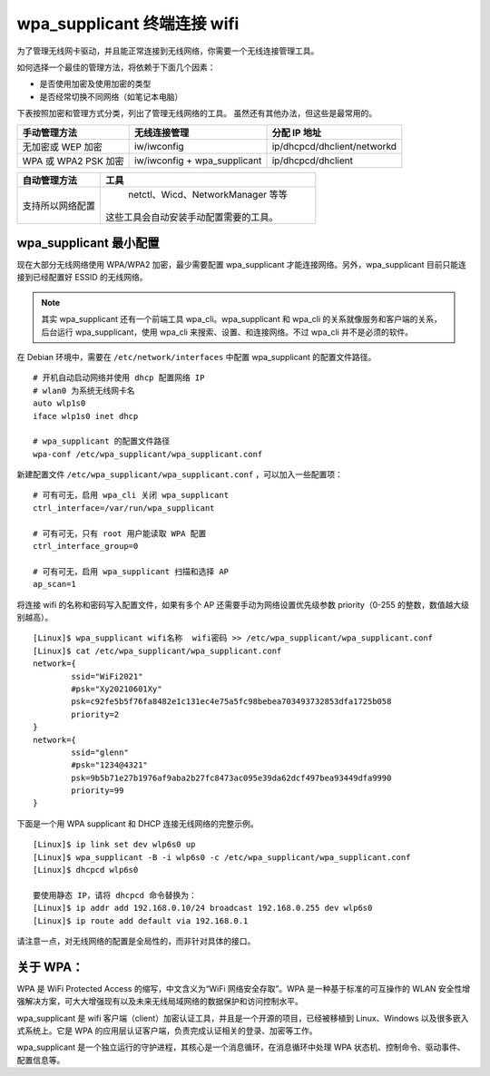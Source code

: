 wpa_supplicant 终端连接 wifi
####################################

为了管理无线网卡驱动，并且能正常连接到无线网络，你需要一个无线连接管理工具。

如何选择一个最佳的管理方法，将依赖于下面几个因素：

* 是否使用加密及使用加密的类型
* 是否经常切换不同网络（如笔记本电脑）

下表按照加密和管理方式分类，列出了管理无线网络的工具。
虽然还有其他办法，但这些是最常用的。

=====================   ================================   ===============
手动管理方法                无线连接管理                         分配 IP 地址
=====================   ================================   ===============
无加密或 WEP 加密          iw/iwconfig                         ip/dhcpcd/dhclient/networkd
WPA 或 WPA2 PSK 加密       iw/iwconfig + wpa_supplicant       ip/dhcpcd/dhclient
=====================   ================================   ===============

=================   ==================
自动管理方法           工具
=================   ==================
支持所以网络配置        netctl、Wicd、NetworkManager 等等
                      这些工具会自动安装手动配置需要的工具。
=================   ==================

wpa_supplicant 最小配置
************************************

现在大部分无线网络使用 WPA/WPA2 加密，最少需要配置 wpa_supplicant 才能连接网络。另外，wpa_supplicant 目前只能连接到已经配置好 ESSID 的无线网络。

.. note::

    其实 wpa_supplicant 还有一个前端工具 wpa_cli。wpa_supplicant 和 wpa_cli 的关系就像服务和客户端的关系，后台运行 wpa_supplicant，使用 wpa_cli 来搜索、设置、和连接网络。不过 wpa_cli 并不是必须的软件。

在 Debian 环境中，需要在 ``/etc/network/interfaces`` 中配置 wpa_supplicant 的配置文件路径。

.. highlight:: none

::

    # 开机自动启动网络并使用 dhcp 配置网络 IP
    # wlan0 为系统无线网卡名
    auto wlp1s0
    iface wlp1s0 inet dhcp

    # wpa_supplicant 的配置文件路径
    wpa-conf /etc/wpa_supplicant/wpa_supplicant.conf

新建配置文件 ``/etc/wpa_supplicant/wpa_supplicant.conf`` ，可以加入一些配置项：

::

    # 可有可无，启用 wpa_cli 关闭 wpa_supplicant
    ctrl_interface=/var/run/wpa_supplicant

    # 可有可无，只有 root 用户能读取 WPA 配置
    ctrl_interface_group=0

    # 可有可无，启用 wpa_supplicant 扫描和选择 AP
    ap_scan=1

将连接 wifi 的名称和密码写入配置文件，如果有多个 AP 还需要手动为网络设置优先级参数 priority（0-255 的整数，数值越大级别越高）。

::

    [Linux]$ wpa_supplicant wifi名称  wifi密码 >> /etc/wpa_supplicant/wpa_supplicant.conf
    [Linux]$ cat /etc/wpa_supplicant/wpa_supplicant.conf
    network={
            ssid="WiFi2021"
            #psk="Xy20210601Xy"
            psk=c92fe5b5f76fa8482e1c131ec4e75a5fc98bebea703493732853dfa1725b058
            priority=2
    }
    network={
            ssid="glenn"
            #psk="1234@4321"
            psk=9b5b71e27b1976af9aba2b27fc8473ac095e39da62dcf497bea93449dfa9990
            priority=99
    }


下面是一个用 WPA supplicant 和 DHCP 连接无线网络的完整示例。

::

    [Linux]$ ip link set dev wlp6s0 up
    [Linux]$ wpa_supplicant -B -i wlp6s0 -c /etc/wpa_supplicant/wpa_supplicant.conf
    [Linux]$ dhcpcd wlp6s0

    要使用静态 IP，请将 dhcpcd 命令替换为：
    [Linux]$ ip addr add 192.168.0.10/24 broadcast 192.168.0.255 dev wlp6s0
    [Linux]$ ip route add default via 192.168.0.1


请注意一点，对无线网络的配置是全局性的，而非针对具体的接口。

关于 WPA：
************************************

WPA 是 WiFi Protected Access 的缩写，中文含义为“WiFi 网络安全存取”。WPA 是一种基于标准的可互操作的 WLAN 安全性增强解决方案，可大大增强现有以及未来无线局域网络的数据保护和访问控制水平。

wpa_supplicant 是 wifi 客户端（client）加密认证工具，并且是一个开源的项目，已经被移植到 Linux、Windows 以及很多嵌入式系统上。它是 WPA 的应用层认证客户端，负责完成认证相关的登录、加密等工作。

wpa_supplicant 是一个独立运行的守护进程，其核心是一个消息循环，在消息循环中处理 WPA 状态机、控制命令、驱动事件、配置信息等。
